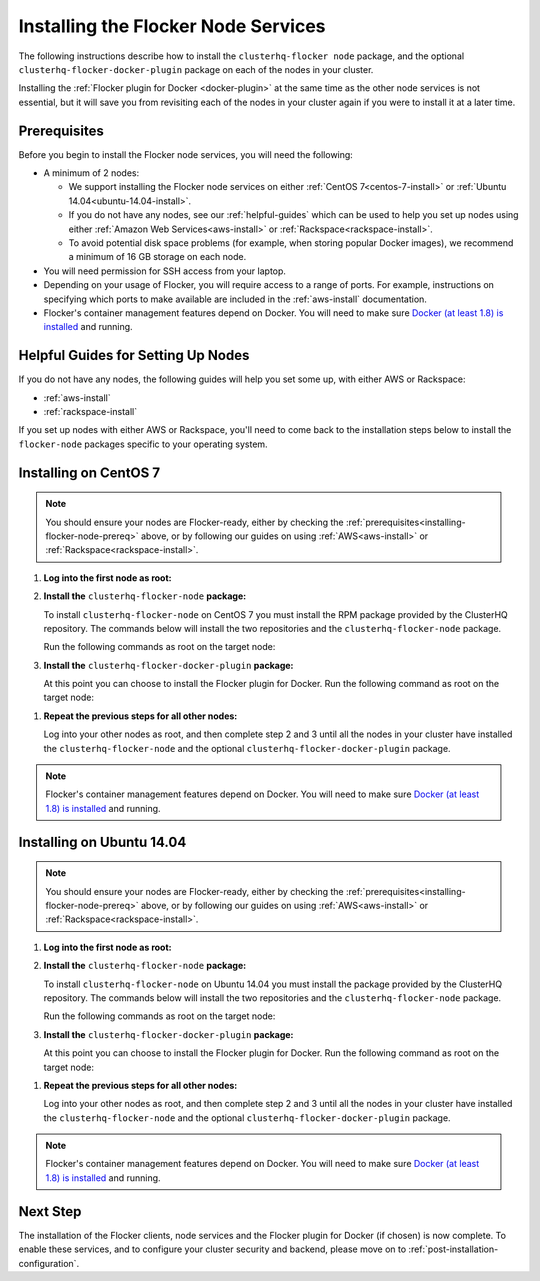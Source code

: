 .. _installing-flocker-node:

====================================
Installing the Flocker Node Services
====================================

The following instructions describe how to install the ``clusterhq-flocker node`` package, and the optional ``clusterhq-flocker-docker-plugin`` package on each of the nodes in your cluster.

Installing the :ref:`Flocker plugin for Docker <docker-plugin>` at the same time as the other node services is not essential, but it will save you from revisiting each of the nodes in your cluster again if you were to install it at a later time.

.. _installing-flocker-node-prereq:

Prerequisites
=============

Before you begin to install the Flocker node services, you will need the following:

* A minimum of 2 nodes:
  
  * We support installing the Flocker node services on either :ref:`CentOS 7<centos-7-install>` or :ref:`Ubuntu 14.04<ubuntu-14.04-install>`.
  * If you do not have any nodes, see our :ref:`helpful-guides` which can be used to help you set up nodes using either :ref:`Amazon Web Services<aws-install>` or :ref:`Rackspace<rackspace-install>`.
  * To avoid potential disk space problems (for example, when storing popular Docker images), we recommend a minimum of 16 GB storage on each node.

* You will need permission for SSH access from your laptop.
* Depending on your usage of Flocker, you will require access to a range of ports.
  For example, instructions on specifying which ports to make available are included in the :ref:`aws-install` documentation.
* Flocker's container management features depend on Docker.
  You will need to make sure `Docker (at least 1.8) is installed`_ and running.

.. _helpful-guides:

Helpful Guides for Setting Up Nodes
===================================

If you do not have any nodes, the following guides will help you set some up, with either AWS or Rackspace:

* :ref:`aws-install`
* :ref:`rackspace-install`

If you set up nodes with either AWS or Rackspace, you'll need to come back to the installation steps below to install the ``flocker-node`` packages specific to your operating system.

.. _centos-7-install:

Installing on CentOS 7
======================

.. note:: You should ensure your nodes are Flocker-ready, either by checking the :ref:`prerequisites<installing-flocker-node-prereq>` above, or by following our guides on using :ref:`AWS<aws-install>` or :ref:`Rackspace<rackspace-install>`.

#. **Log into the first node as root:**

   .. prompt:: bash alice@mercury:~$

      ssh root@<your-first-node>

#. **Install the** ``clusterhq-flocker-node`` **package:**

   To install ``clusterhq-flocker-node`` on CentOS 7 you must install the RPM package provided by the ClusterHQ repository.
   The commands below will install the two repositories and the ``clusterhq-flocker-node`` package.
   
   Run the following commands as root on the target node:

   .. task:: install_flocker centos-7
      :prompt: [root@centos]#

#. **Install the** ``clusterhq-flocker-docker-plugin`` **package:**

   At this point you can choose to install the Flocker plugin for Docker.
   Run the following command as root on the target node:

   .. prompt:: bash [root@centos]#
   
      yum install -y clusterhq-flocker-docker-plugin

.. XXX FLOC-3454 to create a task directive for installing the plugin

#. **Repeat the previous steps for all other nodes:**

   Log into your other nodes as root, and then complete step 2 and 3 until all the nodes in your cluster have installed the ``clusterhq-flocker-node`` and the optional ``clusterhq-flocker-docker-plugin`` package.

.. note:: Flocker's container management features depend on Docker.
          You will need to make sure `Docker (at least 1.8) is installed`_ and running.
   
.. _ubuntu-14.04-install:

Installing on Ubuntu 14.04
==========================

.. note:: You should ensure your nodes are Flocker-ready, either by checking the :ref:`prerequisites<installing-flocker-node-prereq>` above, or by following our guides on using :ref:`AWS<aws-install>` or :ref:`Rackspace<rackspace-install>`.

#. **Log into the first node as root:**

   .. prompt:: bash alice@mercury:~$

      ssh root@<your-first-node>

#. **Install the** ``clusterhq-flocker-node`` **package:**

   To install ``clusterhq-flocker-node`` on Ubuntu 14.04 you must install the package provided by the ClusterHQ repository.
   The commands below will install the two repositories and the ``clusterhq-flocker-node`` package.
   
   Run the following commands as root on the target node:
   
   .. task:: install_flocker ubuntu-14.04
      :prompt: [root@ubuntu]#

#. **Install the** ``clusterhq-flocker-docker-plugin`` **package:**

   At this point you can choose to install the Flocker plugin for Docker.
   Run the following command as root on the target node:

   .. prompt:: bash [root@ubuntu]#
   
      apt-get install -y clusterhq-flocker-docker-plugin

.. XXX FLOC-3454 to create a task directive for installing the plugin

#. **Repeat the previous steps for all other nodes:**

   Log into your other nodes as root, and then complete step 2 and 3 until all the nodes in your cluster have installed the ``clusterhq-flocker-node`` and the optional ``clusterhq-flocker-docker-plugin`` package.


.. note:: Flocker's container management features depend on Docker.
          You will need to make sure `Docker (at least 1.8) is installed`_ and running.

Next Step
=========

The installation of the Flocker clients, node services and the Flocker plugin for Docker (if chosen) is now complete.
To enable these services, and to configure your cluster security and backend, please move on to :ref:`post-installation-configuration`.

.. _Docker (at least 1.8) is installed: https://docs.docker.com/installation/
